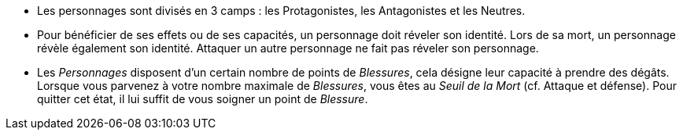 :experimental:
:source-highlighter: pygments
:data-uri:
:icons: font

:toc:
:numbered:

* Les personnages sont divisés en 3 camps : les Protagonistes, les Antagonistes et les Neutres.
* Pour bénéficier de ses effets ou de ses capacités, un personnage doit réveler son identité. Lors de sa mort, un personnage révèle également son identité. Attaquer un autre personnage ne fait pas réveler son personnage.
* Les _Personnages_ disposent d'un certain nombre de points de _Blessures_, cela désigne leur capacité à prendre des dégâts. Lorsque vous parvenez à votre nombre maximale de _Blessures_, vous êtes au _Seuil de la Mort_ (cf. Attaque et défense). Pour quitter cet état, il lui suffit de vous soigner un point de _Blessure_.
